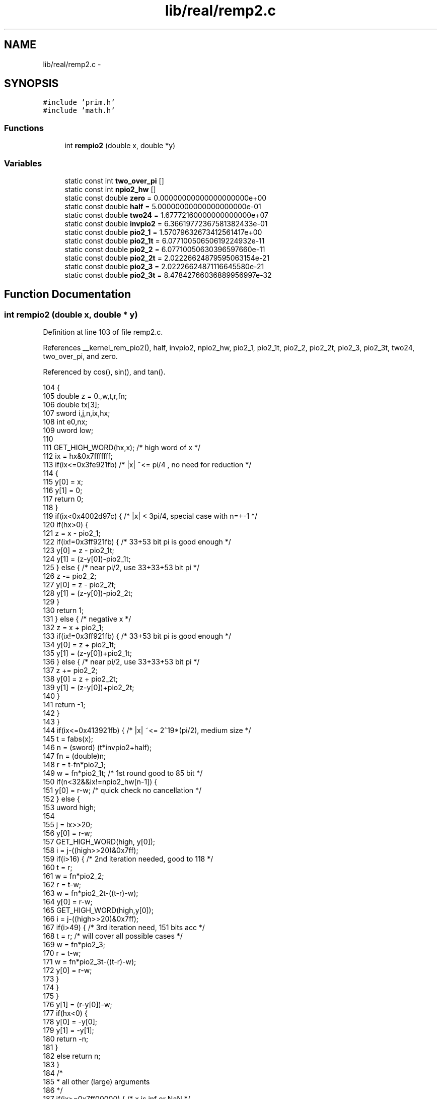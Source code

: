 .TH "lib/real/remp2.c" 3 "Sun Jan 22 2017" "Version 1.6.1" "amath" \" -*- nroff -*-
.ad l
.nh
.SH NAME
lib/real/remp2.c \- 
.SH SYNOPSIS
.br
.PP
\fC#include 'prim\&.h'\fP
.br
\fC#include 'math\&.h'\fP
.br

.SS "Functions"

.in +1c
.ti -1c
.RI "int \fBrempio2\fP (double x, double *y)"
.br
.in -1c
.SS "Variables"

.in +1c
.ti -1c
.RI "static const int \fBtwo_over_pi\fP []"
.br
.ti -1c
.RI "static const int \fBnpio2_hw\fP []"
.br
.ti -1c
.RI "static const double \fBzero\fP = 0\&.00000000000000000000e+00"
.br
.ti -1c
.RI "static const double \fBhalf\fP = 5\&.00000000000000000000e\-01"
.br
.ti -1c
.RI "static const double \fBtwo24\fP = 1\&.67772160000000000000e+07"
.br
.ti -1c
.RI "static const double \fBinvpio2\fP = 6\&.36619772367581382433e\-01"
.br
.ti -1c
.RI "static const double \fBpio2_1\fP = 1\&.57079632673412561417e+00"
.br
.ti -1c
.RI "static const double \fBpio2_1t\fP = 6\&.07710050650619224932e\-11"
.br
.ti -1c
.RI "static const double \fBpio2_2\fP = 6\&.07710050630396597660e\-11"
.br
.ti -1c
.RI "static const double \fBpio2_2t\fP = 2\&.02226624879595063154e\-21"
.br
.ti -1c
.RI "static const double \fBpio2_3\fP = 2\&.02226624871116645580e\-21"
.br
.ti -1c
.RI "static const double \fBpio2_3t\fP = 8\&.47842766036889956997e\-32"
.br
.in -1c
.SH "Function Documentation"
.PP 
.SS "int rempio2 (double x, double * y)"

.PP
Definition at line 103 of file remp2\&.c\&.
.PP
References __kernel_rem_pio2(), half, invpio2, npio2_hw, pio2_1, pio2_1t, pio2_2, pio2_2t, pio2_3, pio2_3t, two24, two_over_pi, and zero\&.
.PP
Referenced by cos(), sin(), and tan()\&.
.PP
.nf
104 {
105     double z = 0\&.,w,t,r,fn;
106     double tx[3];
107     sword i,j,n,ix,hx;
108     int e0,nx;
109     uword low;
110 
111     GET_HIGH_WORD(hx,x);        /* high word of x */
112     ix = hx&0x7fffffff;
113     if(ix<=0x3fe921fb)   /* |x| ~<= pi/4 , no need for reduction */
114     {
115         y[0] = x;
116         y[1] = 0;
117         return 0;
118     }
119     if(ix<0x4002d97c) {  /* |x| < 3pi/4, special case with n=+-1 */
120         if(hx>0) {
121             z = x - pio2_1;
122             if(ix!=0x3ff921fb) {    /* 33+53 bit pi is good enough */
123                 y[0] = z - pio2_1t;
124                 y[1] = (z-y[0])-pio2_1t;
125             } else {        /* near pi/2, use 33+33+53 bit pi */
126                 z -= pio2_2;
127                 y[0] = z - pio2_2t;
128                 y[1] = (z-y[0])-pio2_2t;
129             }
130             return 1;
131         } else {    /* negative x */
132             z = x + pio2_1;
133             if(ix!=0x3ff921fb) {    /* 33+53 bit pi is good enough */
134                 y[0] = z + pio2_1t;
135                 y[1] = (z-y[0])+pio2_1t;
136             } else {        /* near pi/2, use 33+33+53 bit pi */
137                 z += pio2_2;
138                 y[0] = z + pio2_2t;
139                 y[1] = (z-y[0])+pio2_2t;
140             }
141             return -1;
142         }
143     }
144     if(ix<=0x413921fb) { /* |x| ~<= 2^19*(pi/2), medium size */
145         t  = fabs(x);
146         n  = (sword) (t*invpio2+half);
147         fn = (double)n;
148         r  = t-fn*pio2_1;
149         w  = fn*pio2_1t;    /* 1st round good to 85 bit */
150         if(n<32&&ix!=npio2_hw[n-1]) {
151             y[0] = r-w; /* quick check no cancellation */
152         } else {
153             uword high;
154 
155             j  = ix>>20;
156             y[0] = r-w;
157             GET_HIGH_WORD(high, y[0]);
158             i = j-((high>>20)&0x7ff);
159             if(i>16) {  /* 2nd iteration needed, good to 118 */
160                 t  = r;
161                 w  = fn*pio2_2;
162                 r  = t-w;
163                 w  = fn*pio2_2t-((t-r)-w);
164                 y[0] = r-w;
165                 GET_HIGH_WORD(high,y[0]);
166                 i = j-((high>>20)&0x7ff);
167                 if(i>49)  { /* 3rd iteration need, 151 bits acc */
168                     t  = r; /* will cover all possible cases */
169                     w  = fn*pio2_3;
170                     r  = t-w;
171                     w  = fn*pio2_3t-((t-r)-w);
172                     y[0] = r-w;
173                 }
174             }
175         }
176         y[1] = (r-y[0])-w;
177         if(hx<0)    {
178             y[0] = -y[0];
179             y[1] = -y[1];
180             return -n;
181         }
182         else     return n;
183     }
184     /*
185      * all other (large) arguments
186      */
187     if(ix>=0x7ff00000) {        /* x is inf or NaN */
188         y[0]=y[1]=x-x;
189         return 0;
190     }
191     /* set z = scalbn(|x|,ilogb(x)-23) */
192     GET_LOW_WORD(low,x);
193     SET_LOW_WORD(z,low);
194     e0  = (sword)(ix>>20)-1046; /* e0 = ilogb(z)-23; */
195     SET_HIGH_WORD(z,ix - (e0<<20));
196     for(i=0; i<2; i++) {
197         tx[i] = (double)((sword)(z));
198         z     = (z-tx[i])*two24;
199     }
200     tx[2] = z;
201     nx = 3;
202     while(tx[nx-1]==zero) nx--; /* skip zero term */
203     n  =  __kernel_rem_pio2(tx,y,e0,nx,2,two_over_pi);
204     if(hx<0) {
205         y[0] = -y[0];
206         y[1] = -y[1];
207         return -n;
208     }
209     return n;
210 }
.fi
.SH "Variable Documentation"
.PP 
.SS "const double half = 5\&.00000000000000000000e\-01\fC [static]\fP"

.PP
Definition at line 93 of file remp2\&.c\&.
.PP
Referenced by rempio2()\&.
.SS "const double invpio2 = 6\&.36619772367581382433e\-01\fC [static]\fP"

.PP
Definition at line 95 of file remp2\&.c\&.
.PP
Referenced by rempio2()\&.
.SS "const int npio2_hw[]\fC [static]\fP"
\fBInitial value:\fP
.PP
.nf
= {
    0x3FF921FB, 0x400921FB, 0x4012D97C, 0x401921FB, 0x401F6A7A, 0x4022D97C,
    0x4025FDBB, 0x402921FB, 0x402C463A, 0x402F6A7A, 0x4031475C, 0x4032D97C,
    0x40346B9C, 0x4035FDBB, 0x40378FDB, 0x403921FB, 0x403AB41B, 0x403C463A,
    0x403DD85A, 0x403F6A7A, 0x40407E4C, 0x4041475C, 0x4042106C, 0x4042D97C,
    0x4043A28C, 0x40446B9C, 0x404534AC, 0x4045FDBB, 0x4046C6CB, 0x40478FDB,
    0x404858EB, 0x404921FB,
}
.fi
.PP
Definition at line 72 of file remp2\&.c\&.
.PP
Referenced by rempio2()\&.
.SS "const double pio2_1 = 1\&.57079632673412561417e+00\fC [static]\fP"

.PP
Definition at line 96 of file remp2\&.c\&.
.PP
Referenced by rempio2()\&.
.SS "const double pio2_1t = 6\&.07710050650619224932e\-11\fC [static]\fP"

.PP
Definition at line 97 of file remp2\&.c\&.
.PP
Referenced by rempio2()\&.
.SS "const double pio2_2 = 6\&.07710050630396597660e\-11\fC [static]\fP"

.PP
Definition at line 98 of file remp2\&.c\&.
.PP
Referenced by rempio2()\&.
.SS "const double pio2_2t = 2\&.02226624879595063154e\-21\fC [static]\fP"

.PP
Definition at line 99 of file remp2\&.c\&.
.PP
Referenced by rempio2()\&.
.SS "const double pio2_3 = 2\&.02226624871116645580e\-21\fC [static]\fP"

.PP
Definition at line 100 of file remp2\&.c\&.
.PP
Referenced by rempio2()\&.
.SS "const double pio2_3t = 8\&.47842766036889956997e\-32\fC [static]\fP"

.PP
Definition at line 101 of file remp2\&.c\&.
.PP
Referenced by rempio2()\&.
.SS "const double two24 = 1\&.67772160000000000000e+07\fC [static]\fP"

.PP
Definition at line 94 of file remp2\&.c\&.
.PP
Referenced by rempio2()\&.
.SS "const int two_over_pi[]\fC [static]\fP"
\fBInitial value:\fP
.PP
.nf
= {
    0xA2F983, 0x6E4E44, 0x1529FC, 0x2757D1, 0xF534DD, 0xC0DB62,
    0x95993C, 0x439041, 0xFE5163, 0xABDEBB, 0xC561B7, 0x246E3A,
    0x424DD2, 0xE00649, 0x2EEA09, 0xD1921C, 0xFE1DEB, 0x1CB129,
    0xA73EE8, 0x8235F5, 0x2EBB44, 0x84E99C, 0x7026B4, 0x5F7E41,
    0x3991D6, 0x398353, 0x39F49C, 0x845F8B, 0xBDF928, 0x3B1FF8,
    0x97FFDE, 0x05980F, 0xEF2F11, 0x8B5A0A, 0x6D1F6D, 0x367ECF,
    0x27CB09, 0xB74F46, 0x3F669E, 0x5FEA2D, 0x7527BA, 0xC7EBE5,
    0xF17B3D, 0x0739F7, 0x8A5292, 0xEA6BFB, 0x5FB11F, 0x8D5D08,
    0x560330, 0x46FC7B, 0x6BABF0, 0xCFBC20, 0x9AF436, 0x1DA9E3,
    0x91615E, 0xE61B08, 0x659985, 0x5F14A0, 0x68408D, 0xFFD880,
    0x4D7327, 0x310606, 0x1556CA, 0x73A8C9, 0x60E27B, 0xC08C6B,
}
.fi
.PP
Definition at line 58 of file remp2\&.c\&.
.PP
Referenced by rempio2()\&.
.SS "const double zero = 0\&.00000000000000000000e+00\fC [static]\fP"

.PP
Definition at line 92 of file remp2\&.c\&.
.PP
Referenced by rempio2()\&.
.SH "Author"
.PP 
Generated automatically by Doxygen for amath from the source code\&.
